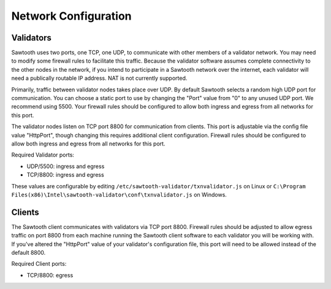*********************
Network Configuration
*********************

Validators
==========

Sawtooth uses two ports, one TCP, one UDP, to communicate with other 
members of a validator network. You may need to modify some firewall rules
to facilitate this traffic. Because the validator software assumes complete
connectivity to the other nodes in the network, if you intend to participate
in a Sawtooth network over the internet, each validator will need a
publically routable IP address. NAT is not currently supported.

Primarily, traffic between validator nodes takes place over UDP. By default
Sawtooth selects a random high UDP port for communication. You can choose
a static port to use by changing the "Port" value from "0" to any unused UDP
port. We recommend using 5500. Your firewall rules should be configured to
allow both ingress and egress from all networks for this port.

The validator nodes listen on TCP port 8800 for communication from clients.
This port is adjustable via the config file value "HttpPort", though changing
this requires additional client configuration. Firewall rules should be
configured to allow both ingress and egress from all networks for this port.

Required Validator ports:

* UDP/5500: ingress and egress
* TCP/8800: ingress and egress

These values are configurable by editing
``/etc/sawtooth-validator/txnvalidator.js`` on Linux or
``C:\Program Files(x86)\Intel\sawtooth-validator\conf\txnvalidator.js`` on
Windows.


Clients
=======

The Sawtooth client communicates with validators via TCP port 8800.
Firewall rules should be adjusted to allow egress traffic on port 8800
from each machine running the Sawtooth client software to each validator
you will be working with. If you've altered the "HttpPort" value of your
validator's configuration file, this port will need to be allowed instead
of the default 8800.

Required Client ports:

* TCP/8800: egress
